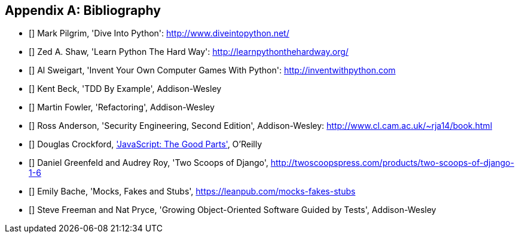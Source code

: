 [role="bibliography":"]
[appendix]

Bibliography
------------

- [[[dip]]] Mark Pilgrim, 'Dive Into Python': http://www.diveintopython.net/ 
- [[[lpthw]]] Zed A. Shaw, 'Learn Python The Hard Way': http://learnpythonthehardway.org/ 
- [[[iwp]]] Al Sweigart, 'Invent Your Own Computer Games With Python': http://inventwithpython.com
- [[[tddbe]]] Kent Beck, 'TDD By Example', Addison-Wesley
- [[[refactoring]]] Martin Fowler, 'Refactoring', Addison-Wesley  
- [[[seceng]]] Ross Anderson, 'Security Engineering, Second Edition',
  Addison-Wesley: http://www.cl.cam.ac.uk/~rja14/book.html 
- [[[jsgoodparts]]] Douglas Crockford, 
http://oreil.ly/SuXjXq['JavaScript: The Good Parts'], O'Reilly
- [[[twoscoops]]] Daniel Greenfeld and Audrey Roy, 'Two Scoops of Django', http://twoscoopspress.com/products/two-scoops-of-django-1-6
- [[[mockfakestub]]] Emily Bache, 'Mocks, Fakes and Stubs', https://leanpub.com/mocks-fakes-stubs 
- [[[GOOSGBT]]] Steve Freeman and Nat Pryce, 'Growing
  Object-Oriented Software Guided by Tests', Addison-Wesley

